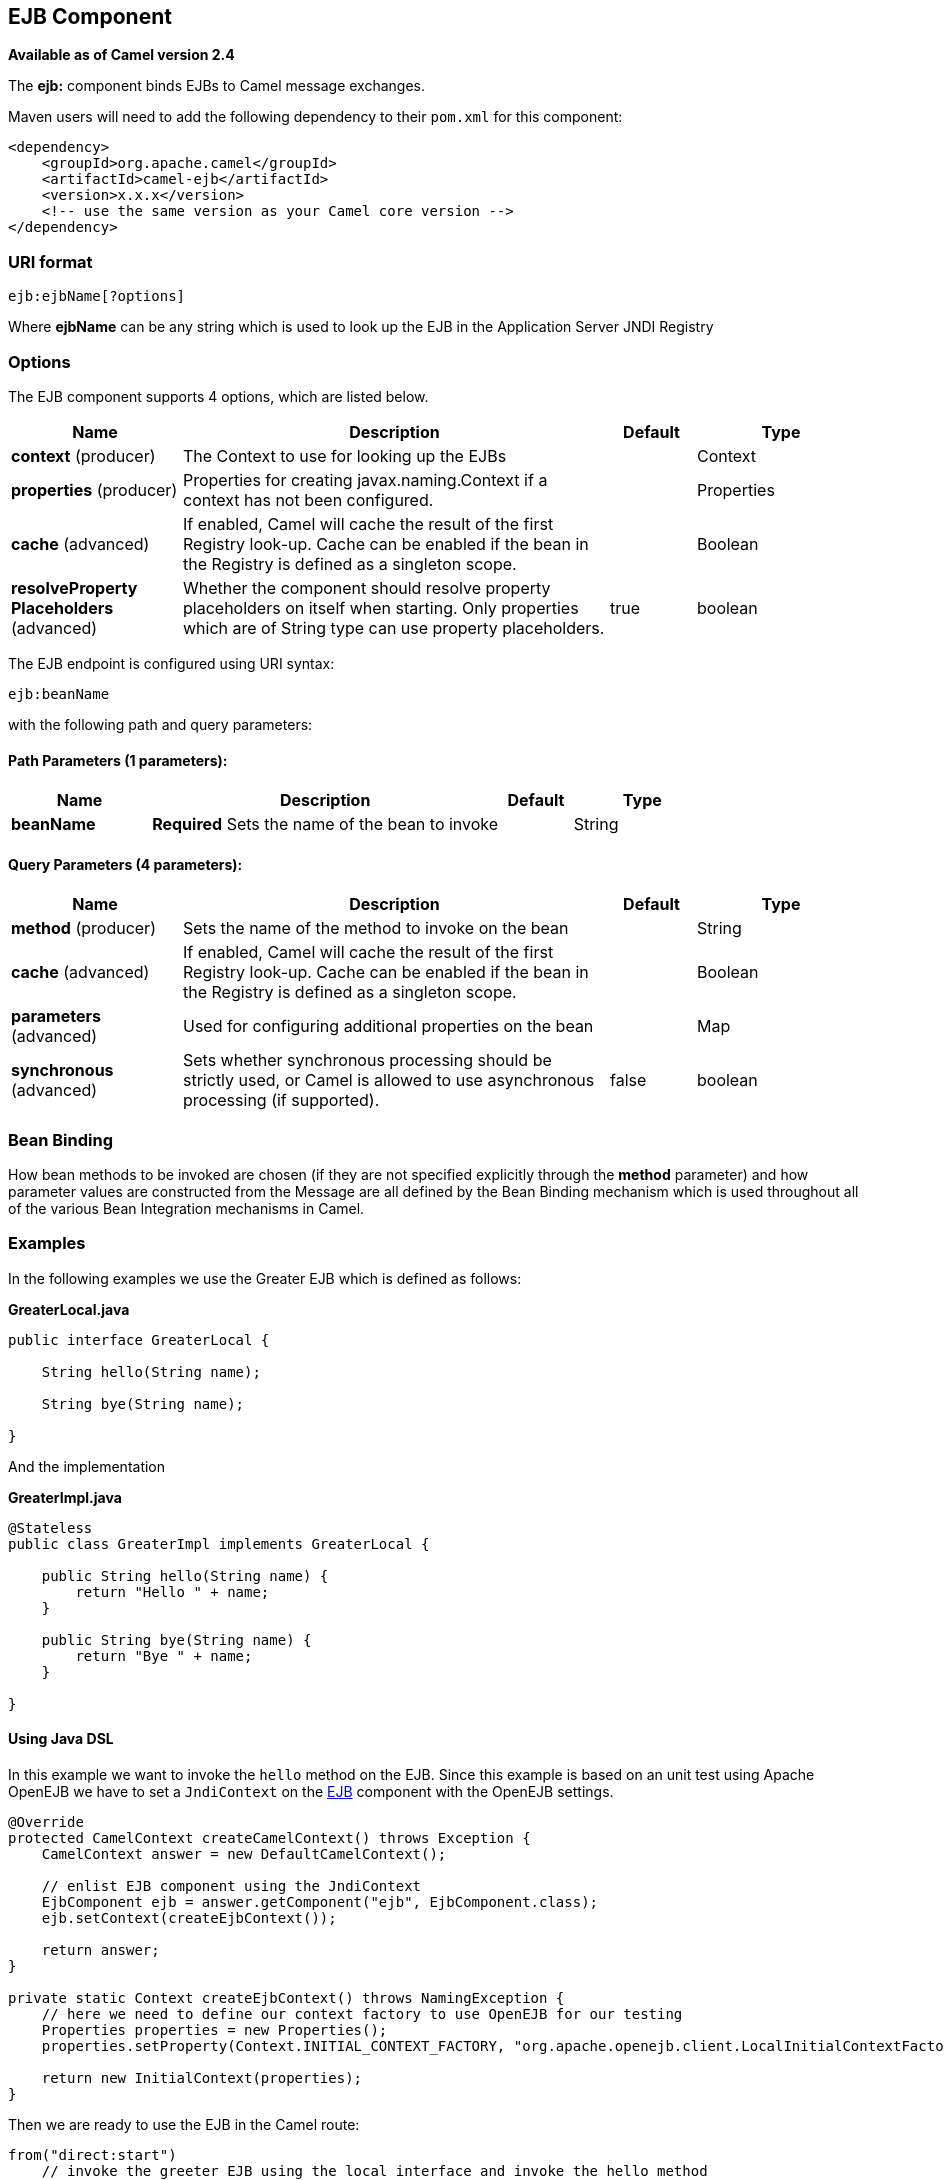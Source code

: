 [[ejb-component]]
== EJB Component

*Available as of Camel version 2.4*

The *ejb:* component binds EJBs to Camel message exchanges.

Maven users will need to add the following dependency to their `pom.xml`
for this component:

[source,xml]
------------------------------------------------------------
<dependency>
    <groupId>org.apache.camel</groupId>
    <artifactId>camel-ejb</artifactId>
    <version>x.x.x</version>
    <!-- use the same version as your Camel core version -->
</dependency>
------------------------------------------------------------

### URI format

[source,java]
---------------------
ejb:ejbName[?options]
---------------------

Where *ejbName* can be any string which is used to look up the EJB in
the Application Server JNDI Registry

### Options



// component options: START
The EJB component supports 4 options, which are listed below.



[width="100%",cols="2,5,^1,2",options="header"]
|===
| Name | Description | Default | Type
| *context* (producer) | The Context to use for looking up the EJBs |  | Context
| *properties* (producer) | Properties for creating javax.naming.Context if a context has not been configured. |  | Properties
| *cache* (advanced) | If enabled, Camel will cache the result of the first Registry look-up. Cache can be enabled if the bean in the Registry is defined as a singleton scope. |  | Boolean
| *resolveProperty Placeholders* (advanced) | Whether the component should resolve property placeholders on itself when starting. Only properties which are of String type can use property placeholders. | true | boolean
|===
// component options: END




// endpoint options: START
The EJB endpoint is configured using URI syntax:

----
ejb:beanName
----

with the following path and query parameters:

==== Path Parameters (1 parameters):


[width="100%",cols="2,5,^1,2",options="header"]
|===
| Name | Description | Default | Type
| *beanName* | *Required* Sets the name of the bean to invoke |  | String
|===


==== Query Parameters (4 parameters):


[width="100%",cols="2,5,^1,2",options="header"]
|===
| Name | Description | Default | Type
| *method* (producer) | Sets the name of the method to invoke on the bean |  | String
| *cache* (advanced) | If enabled, Camel will cache the result of the first Registry look-up. Cache can be enabled if the bean in the Registry is defined as a singleton scope. |  | Boolean
| *parameters* (advanced) | Used for configuring additional properties on the bean |  | Map
| *synchronous* (advanced) | Sets whether synchronous processing should be strictly used, or Camel is allowed to use asynchronous processing (if supported). | false | boolean
|===
// endpoint options: END


### Bean Binding

How bean methods to be invoked are chosen (if they are not specified
explicitly through the *method* parameter) and how parameter values are
constructed from the Message are all defined by the
Bean Binding mechanism which is used throughout
all of the various Bean Integration
mechanisms in Camel.

### Examples

In the following examples we use the Greater EJB which is defined as
follows:

*GreaterLocal.java*

[source,java]
-------------------------------------------------------------------------------------------------------------------------------------------------------------
public interface GreaterLocal {
 
    String hello(String name);
 
    String bye(String name);
 
}
-------------------------------------------------------------------------------------------------------------------------------------------------------------

And the implementation

*GreaterImpl.java*

[source,java]
-------------------------------------------------------------------------------------------------------------------------------------------------------------
@Stateless
public class GreaterImpl implements GreaterLocal {
 
    public String hello(String name) {
        return "Hello " + name;
    }
 
    public String bye(String name) {
        return "Bye " + name;
    }
 
}
-------------------------------------------------------------------------------------------------------------------------------------------------------------

#### Using Java DSL

In this example we want to invoke the `hello` method on the EJB. Since
this example is based on an unit test using Apache OpenEJB we have to
set a `JndiContext` on the <<ejb-component,EJB>> component with the OpenEJB
settings.

[source,java]
-------------------------------------------------------------------------------------------------------------------------------------------------------------
@Override
protected CamelContext createCamelContext() throws Exception {
    CamelContext answer = new DefaultCamelContext();
 
    // enlist EJB component using the JndiContext
    EjbComponent ejb = answer.getComponent("ejb", EjbComponent.class);
    ejb.setContext(createEjbContext());
 
    return answer;
}
 
private static Context createEjbContext() throws NamingException {
    // here we need to define our context factory to use OpenEJB for our testing
    Properties properties = new Properties();
    properties.setProperty(Context.INITIAL_CONTEXT_FACTORY, "org.apache.openejb.client.LocalInitialContextFactory");
 
    return new InitialContext(properties);
}
-------------------------------------------------------------------------------------------------------------------------------------------------------------

Then we are ready to use the EJB in the Camel route:

[source,java]
-------------------------------------------------------------------------------------------------------------------------------------------------------------
from("direct:start")
    // invoke the greeter EJB using the local interface and invoke the hello method
    .to("ejb:GreaterImplLocal?method=hello")
    .to("mock:result");
-------------------------------------------------------------------------------------------------------------------------------------------------------------

*In a real application server*

In a real application server you most likely do not have to setup a
`JndiContext` on the <<ejb-component,EJB>> component as it will create a
default `JndiContext` on the same JVM as the application server, which
usually allows it to access the JNDI registry and lookup the
<<ejb-component,EJB>>s. However if you need to access a application server on a remote JVM or
the likes, you have to prepare the properties beforehand.

#### Using Spring XML

And this is the same example using Spring XML instead:

Again since this is based on an unit test we need to setup the
<<ejb-component,EJB>> component:

[source,XML]
-------------------------------------------------------------------------------------------------------------------------------------------------------------
<!-- setup Camel EJB component -->
<bean id="ejb" class="org.apache.camel.component.ejb.EjbComponent">
    <property name="properties" ref="jndiProperties"/>
</bean>
 
<!-- use OpenEJB context factory -->
<p:properties id="jndiProperties">
    <prop key="java.naming.factory.initial">org.apache.openejb.client.LocalInitialContextFactory</prop>
</p:properties>
-------------------------------------------------------------------------------------------------------------------------------------------------------------

Before we are ready to use <<ejb-component,EJB>> in the Camel routes:

[source,XML]
-------------------------------------------------------------------------------------------------------------------------------------------------------------
<camelContext xmlns="http://camel.apache.org/schema/spring">
    <route>
        <from uri="direct:start"/>
        <to uri="ejb:GreaterImplLocal?method=hello"/>
        <to uri="mock:result"/>
    </route>
</camelContext>
-------------------------------------------------------------------------------------------------------------------------------------------------------------

### See Also

* Configuring Camel
* Component
* Endpoint
* Getting Started
* <<bean-component,Bean>>
* Bean Binding
* Bean Integration
